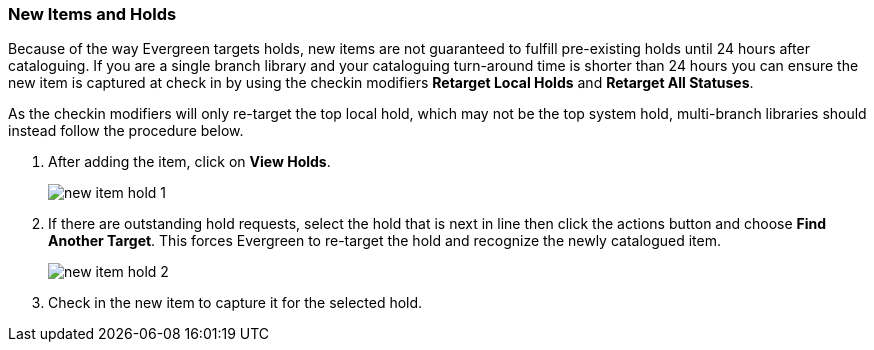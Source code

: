 New Items and Holds
~~~~~~~~~~~~~~~~~~~~
(((Re-target Holds)))
(((New Items)))

Because of the way Evergreen targets holds, new items are not guaranteed to fulfill pre-existing holds until 
24 hours after cataloguing. If you are a single branch library and your cataloguing turn-around 
time is shorter than 24 hours you can ensure the new item is captured at check in by using 
the checkin modifiers *Retarget Local Holds* and *Retarget All Statuses*.

As the checkin modifiers will only re-target the top local hold, which may not be the top system hold, 
multi-branch libraries should instead follow the procedure below.

. After adding the item, click on *View Holds*.
+
image::images/cat/new-item-hold-1.png[]
+
. If there are outstanding hold requests, select the hold that is next in line then click  
the actions button and choose *Find Another Target*. This forces Evergreen to re-target the hold 
and recognize the newly catalogued item.
+
image::images/cat/new-item-hold-2.png[]
+
. Check in the new item to capture it for the selected hold.

